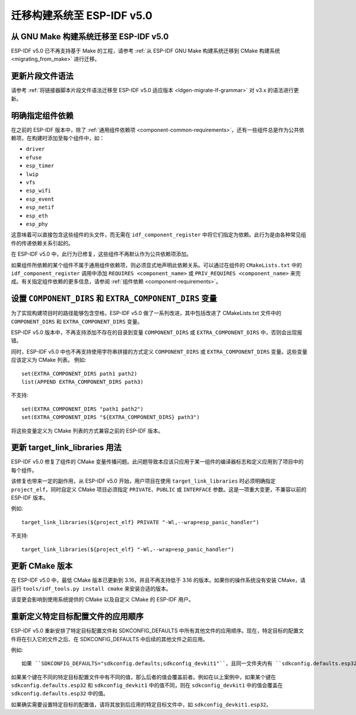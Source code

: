迁移构建系统至 ESP-IDF v5.0
===================================

从 GNU Make 构建系统迁移至 ESP-IDF v5.0
-----------------------------------------------

ESP-IDF v5.0 已不再支持基于 Make 的工程，请参考 :ref:`从 ESP-IDF GNU Make 构建系统迁移到 CMake 构建系统 <migrating_from_make>` 进行迁移。

更新片段文件语法
----------------------------

请参考 :ref:`将链接器脚本片段文件语法迁移至 ESP-IDF v5.0 适应版本 <ldgen-migrate-lf-grammar>` 对 v3.x 的语法进行更新。

明确指定组件依赖
-----------------------------------------

在之前的 ESP-IDF 版本中，除了 :ref:`通用组件依赖项 <component-common-requirements>`，还有一些组件总是作为公共依赖项，在构建时添加至每个组件中，如：

* ``driver``
* ``efuse``
* ``esp_timer``
* ``lwip``
* ``vfs``
* ``esp_wifi``
* ``esp_event``
* ``esp_netif``
* ``esp_eth``
* ``esp_phy``

这意味着可以直接包含这些组件的头文件，而无需在 ``idf_component_register`` 中将它们指定为依赖。此行为是由各种常见组件的传递依赖关系引起的。

在 ESP-IDF v5.0 中，此行为已修复，这些组件不再默认作为公共依赖项添加。

如果组件所依赖的某个组件不属于通用组件依赖项，则必须显式地声明此依赖关系。可以通过在组件的 ``CMakeLists.txt`` 中的 ``idf_component_register`` 调用中添加 ``REQUIRES <component_name>`` 或 ``PRIV_REQUIRES <component_name>`` 来完成。有关指定组件依赖的更多信息，请参阅 :ref:`组件依赖 <component-requirements>`。

设置 ``COMPONENT_DIRS`` 和 ``EXTRA_COMPONENT_DIRS`` 变量
-----------------------------------------------------------------

.. highlight:: cmake

为了实现构建项目时的路径能够包含空格，ESP-IDF v5.0 做了一系列改进，其中包括改进了 CMakeLists.txt 文件中的 ``COMPONENT_DIRS`` 和 ``EXTRA_COMPONENT_DIRS`` 变量。

ESP-IDF v5.0 版本中，不再支持添加不存在的目录到变量 ``COMPONENT_DIRS`` 或 ``EXTRA_COMPONENT_DIRS`` 中，否则会出现报错。

同时，ESP-IDF v5.0 中也不再支持使用字符串拼接的方式定义 ``COMPONENT_DIRS`` 或 ``EXTRA_COMPONENT_DIRS`` 变量。这些变量应该定义为 CMake 列表。 例如::

    set(EXTRA_COMPONENT_DIRS path1 path2)
    list(APPEND EXTRA_COMPONENT_DIRS path3)

不支持::

    set(EXTRA_COMPONENT_DIRS "path1 path2")
    set(EXTRA_COMPONENT_DIRS "${EXTRA_COMPONENT_DIRS} path3")

将这些变量定义为 CMake 列表的方式兼容之前的 ESP-IDF 版本。

更新 target_link_libraries 用法
---------------------------------------------------

ESP-IDF v5.0 修复了组件的 CMake 变量传播问题。此问题导致本应该只应用于某一组件的编译器标志和定义应用到了项目中的每个组件。

该修复也带来一定的副作用，从 ESP-IDF v5.0 开始，用户项目在使用 ``target_link_libraries`` 时必须明确指定 ``project_elf``，同时自定义 CMake 项目必须指定 ``PRIVATE``、``PUBLIC`` 或 ``INTERFACE`` 参数。这是一项重大变更，不兼容以前的 ESP-IDF 版本。

例如::

    target_link_libraries(${project_elf} PRIVATE "-Wl,--wrap=esp_panic_handler")

不支持::

    target_link_libraries(${project_elf} "-Wl,--wrap=esp_panic_handler")

更新 CMake 版本
-----------------------

在 ESP-IDF v5.0 中，最低 CMake 版本已更新到 3.16，并且不再支持低于 3.16 的版本。如果你的操作系统没有安装 CMake，请运行 ``tools/idf_tools.py install cmake`` 来安装合适的版本。

该变更会影响到使用系统提供的 CMake 以及自定义 CMake 的 ESP-IDF 用户。

重新定义特定目标配置文件的应用顺序
-------------------------------------------------------------------------------------------

.. highlight:: none

ESP-IDF v5.0 重新安排了特定目标配置文件和 SDKCONFIG_DEFAULTS 中所有其他文件的应用顺序。现在，特定目标的配置文件将在引入它的文件之后、在 SDKCONFIG_DEFAULTS 中后续的其他文件之前应用。

例如::

    如果 ``SDKCONFIG_DEFAULTS="sdkconfig.defaults;sdkconfig_devkit1"``，且同一文件夹内有 ``sdkconfig.defaults.esp32`` 文件，那么文件的应用顺序为：(1) sdkconfig.defaults (2) sdkconfig.defaults.esp32 (3) sdkconfig_devkit1

如果某个键在不同的特定目标配置文件中有不同的值，那么后者的值会覆盖前者。例如在以上案例中，如果某个键在 ``sdkconfig.defaults.esp32`` 和 ``sdkconfig_devkit1`` 中的值不同，则在 ``sdkconfig_devkit1`` 中的值会覆盖在 ``sdkconfig.defaults.esp32`` 中的值。

如果确实需要设置特定目标的配置值，请将其放到后应用的特定目标文件中，如 ``sdkconfig_devkit1.esp32``。
